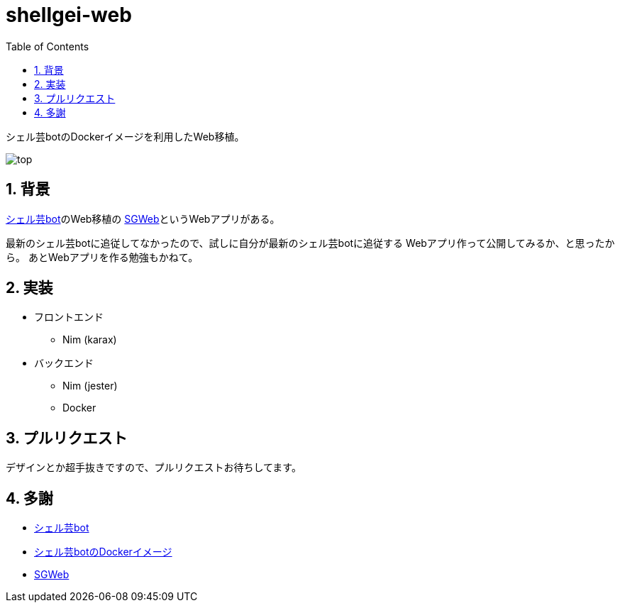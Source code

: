 = shellgei-web
:toc: left
:sectnums:

シェル芸botのDockerイメージを利用したWeb移植。

image:./docs/top.png[]

== 背景

https://github.com/theoremoon/ShellgeiBot[シェル芸bot]のWeb移植の
https://github.com/kekeho/SGWeb[SGWeb]というWebアプリがある。

最新のシェル芸botに追従してなかったので、試しに自分が最新のシェル芸botに追従する
Webアプリ作って公開してみるか、と思ったから。
あとWebアプリを作る勉強もかねて。

== 実装

* フロントエンド
** Nim (karax)
* バックエンド
** Nim (jester)
** Docker

== プルリクエスト

デザインとか超手抜きですので、プルリクエストお待ちしてます。

== 多謝

* https://github.com/theoremoon/ShellgeiBot[シェル芸bot]
* https://github.com/theoremoon/ShellgeiBot-Image[シェル芸botのDockerイメージ]
* https://github.com/kekeho/SGWeb[SGWeb]
